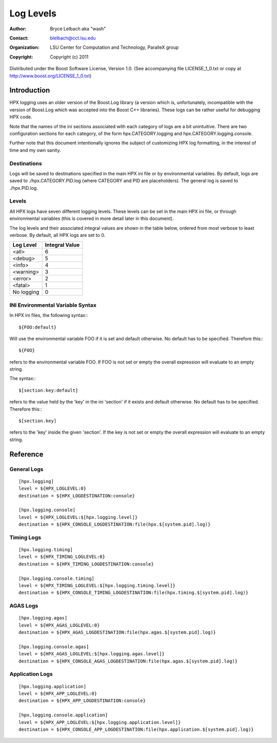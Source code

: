 ============
 Log Levels 
============
:author: Bryce Lelbach aka "wash"
:contact: blelbach@cct.lsu.edu
:organization: LSU Center for Computation and Technology, ParalleX group
:copyright: Copyright (c) 2011

Distributed under the Boost Software License, Version 1.0. (See accompanying 
file LICENSE_1_0.txt or copy at http://www.boost.org/LICENSE_1_0.txt)

************
Introduction
************

HPX logging uses an older version of the Boost.Log library (a version which is,
unfortunately, incompatible with the version of Boost.Log which was accepted
into the Boost C++ libraries). These logs can be rather useful for debugging
HPX code. 

Note that the names of the ini sections associated with each category of logs
are a bit unintuitive. There are two configuration sections for each category,
of the form hpx.CATEGORY.logging and hpx.CATEGORY.logging.console. 

Further note that this document intentionally ignores the subject of customizing
HPX log formatting, in the interest of time and my own sanity.

------------
Destinations
------------

Logs will be saved to destinations specified in the main HPX ini file or by
environmental variables. By default, logs are saved to ./hpx.CATEGORY.PID.log
(where CATEGORY and PID are placeholders). The general log is saved to
./hpx.PID.log.

------
Levels
------

All HPX logs have seven different logging levels. These levels can be set in the
main HPX ini file, or through environmental variables (this is covered in more
detail later in this document).

The log levels and their associated integral values are shown in the table
below, ordered from most verbose to least verbose. By default, all HPX logs are
set to 0.

========== ==============
Log Level  Integral Value
========== ==============
<all>      6
<debug>    5
<info>     4
<warning>  3
<error>    2
<fatal>    1
No logging 0
========== ==============

---------------------------------
INI Environmental Variable Syntax
---------------------------------

In HPX ini files, the following syntax:::

  ${FOO:default}

Will use the environmental variable FOO if it is set and default otherwise. 
No default has to be specified. Therefore this:::

  ${FOO}

refers to the environmental variable FOO. If FOO is not set or empty the 
overall expression will evaluate to an empty string.

The syntax:::

  $[section.key:default]

refers to the value held by the 'key' in the ini 'section' if it exists and 
default otherwise. No default has to be specified. Therefore this:::

  $[section.key]

refers to the 'key' inside the given 'section'. If the key is not set or 
empty the overall expression will evaluate to an empty string.


*********
Reference
*********

------------
General Logs
------------

::

  [hpx.logging]
  level = ${HPX_LOGLEVEL:0}
  destination = ${HPX_LOGDESTINATION:console}

  [hpx.logging.console]
  level = ${HPX_LOGLEVEL:$[hpx.logging.level]}
  destination = ${HPX_CONSOLE_LOGDESTINATION:file(hpx.$[system.pid].log)}

-----------
Timing Logs
-----------

::

  [hpx.logging.timing]
  level = ${HPX_TIMING_LOGLEVEL:0}
  destination = ${HPX_TIMING_LOGDESTINATION:console}

  [hpx.logging.console.timing]
  level = ${HPX_TIMING_LOGLEVEL:$[hpx.logging.timing.level]}
  destination = ${HPX_CONSOLE_TIMING_LOGDESTINATION:file(hpx.timing.$[system.pid].log)}

---------
AGAS Logs
---------

::

  [hpx.logging.agas]
  level = ${HPX_AGAS_LOGLEVEL:0}
  destination = ${HPX_AGAS_LOGDESTINATION:file(hpx.agas.$[system.pid].log)}

  [hpx.logging.console.agas]
  level = ${HPX_AGAS_LOGLEVEL:$[hpx.logging.agas.level]}
  destination = ${HPX_CONSOLE_AGAS_LOGDESTINATION:file(hpx.agas.$[system.pid].log)}

----------------
Application Logs
----------------

::

  [hpx.logging.application]
  level = ${HPX_APP_LOGLEVEL:0}
  destination = ${HPX_APP_LOGDESTINATION:console}

  [hpx.logging.console.application]
  level = ${HPX_APP_LOGLEVEL:$[hpx.logging.application.level]}
  destination = ${HPX_CONSOLE_APP_LOGDESTINATION:file(hpx.application.$[system.pid].log)}

